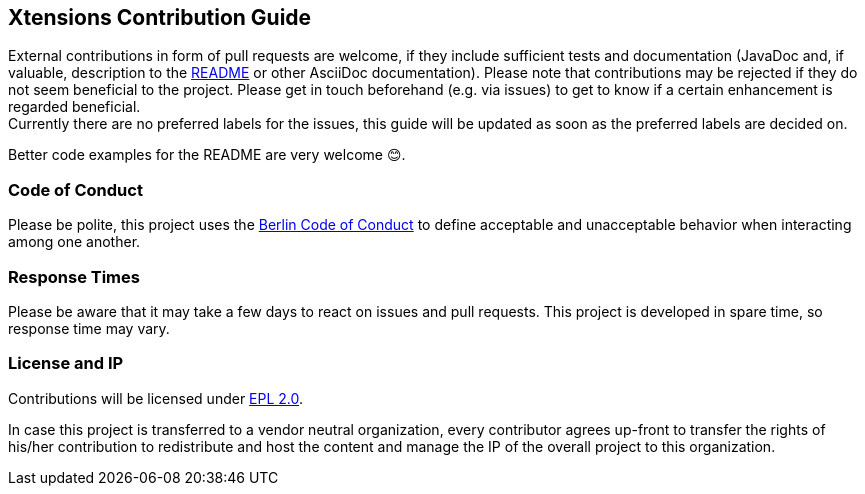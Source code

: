 ﻿
== Xtensions Contribution Guide

External contributions in form of pull requests are welcome, if they include sufficient tests 
and documentation (JavaDoc and, if valuable, description to the link:README.adoc[README] or other AsciiDoc documentation). 
Please note that contributions may be rejected if they do not seem beneficial to the project. Please get in touch
beforehand (e.g. via issues) to get to know if a certain enhancement is regarded beneficial. +
Currently there are no preferred labels for the issues, this guide will be updated as soon
as the preferred labels are decided on.

Better code examples for the README are very welcome 😊.

=== Code of Conduct

Please be polite, this project uses the link:http://berlincodeofconduct.org[Berlin Code of Conduct]
to define acceptable and unacceptable behavior when interacting among one another.

=== Response Times

Please be aware that it may take a few days to react on issues and pull requests. This project is developed in spare time, 
so response time may vary.

=== License and IP

Contributions will be licensed under https://www.eclipse.org/legal/epl-2.0/[EPL 2.0].

In case this project is transferred to a vendor neutral organization, every contributor agrees 
up-front to transfer the rights of his/her contribution to redistribute and host the content 
and manage the IP of the overall project to this organization.